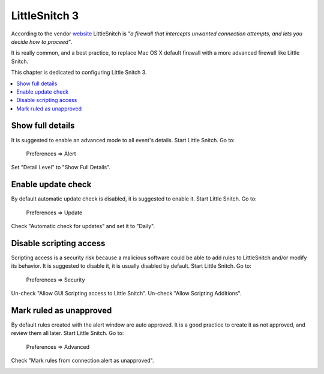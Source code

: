 LittleSnitch 3
--------------

According to the vendor `website <https://www.obdev.at/products/littlesnitch/index.html>`_ LittleSnitch is *"a firewall
that intercepts unwanted connection attempts, and lets you decide how to proceed"*.

It is really common, and a best practice, to replace Mac OS X default firewall with a more advanced firewall like Little
Snitch.

This chapter is dedicated to configuring Little Snitch 3.

.. contents::
   :local:

Show full details
^^^^^^^^^^^^^^^^^

It is suggested to enable an advanced mode to all event's details.
Start Little Snitch.
Go to:

    Preferences ⇒ Alert

Set "Detail Level" to "Show Full Details".

.. image:: images/littlesnitch_1.png
    :align: center

Enable update check
^^^^^^^^^^^^^^^^^^^

By default automatic update check is disabled, it is suggested to enable it.
Start Little Snitch.
Go to:

    Preferences ⇒ Update

Check "Automatic check for updates" and set it to "Daily".

.. image:: images/littlesnitch_2.png
    :align: center

Disable scripting access
^^^^^^^^^^^^^^^^^^^^^^^^

Scripting access is a security risk because a malicious software could be able to add rules to LittleSnitch and/or modify its behavior.
It is suggested to disable it, it is usually disabled by default.
Start Little Snitch.
Go to:

    Preferences ⇒ Security

Un-check "Allow GUI Scripting access to Little Snitch".
Un-check "Allow Scripting Additions".

.. image:: images/littlesnitch_4.png
    :align: center

Mark ruled as unapproved
^^^^^^^^^^^^^^^^^^^^^^^^

By default rules created with the alert window are auto approved. It is a good practice to create it as not approved, and review them all later.
Start Little Snitch.
Go to:

    Preferences ⇒ Advanced

Check "Mark rules from connection alert as unapproved".

.. image:: images/littlesnitch_3.png
    :align: center
